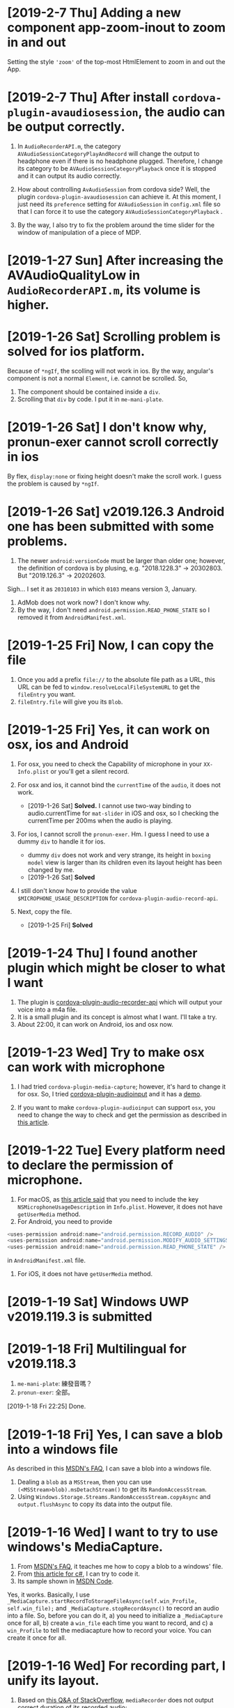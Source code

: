 * [2019-2-7 Thu] Adding a new component app-zoom-inout to zoom in and out
Setting the style ~'zoom'~ of the top-most HtmlElement to zoom in and out the App. 

* [2019-2-7 Thu] After install ~cordova-plugin-avaudiosession~, the audio can be output correctly.
1. In ~AudioRecorderAPI.m~, the category ~AVAudioSessionCategoryPlayAndRecord~ will change the output to headphone even if there is no headphone plugged.
   Therefore, I change its category to be ~AVAudioSessionCategoryPlayback~ once it is stopped and it can output its audio correctly.
2. How about controlling ~AvAudioSession~ from cordova side? Well, the plugin ~cordova-plugin-avaudiosession~ can achieve it.
   At this moment, I just need its ~preference~ setting for ~AVAudioSession~ in ~config.xml~ file so that I can force it to use the category ~AVAudioSessionCategoryPlayback~ .

3. By the way, I also try to fix the problem around the time slider for the window of manipulation of a piece of MDP.

* [2019-1-27 Sun] After increasing the AVAudioQualityLow in ~AudioRecorderAPI.m~, its volume is higher.

* [2019-1-26 Sat] Scrolling problem is solved for ios platform.
Because of ~*ngIf~, the scolling will not work in ios.
By the way, angular's component is not a normal ~Element~, i.e. cannot be scrolled.
So,
1. The component should be contained inside a ~div~.
2. Scrolling that ~div~ by code. I put it in ~me-mani-plate~.

* [2019-1-26 Sat] I don't know why, pronun-exer cannot scroll correctly in ios
By flex, ~display:none~ or fixing height doesn't make the scroll work. I guess the problem is caused by ~*ngIf~.

* [2019-1-26 Sat] v2019.126.3 Android one has been submitted with some problems.
1. The newer ~android:versionCode~ must be larger than older one; however, the definition of cordova is by plusing, e.g. "2018.1228.3" -> 20302803. But "2019.126.3" -> 20202603.
Sigh... I set it as ~20310103~ in which ~0103~ means version 3, January.
2. AdMob does not work now? I don't know why.
3. By the way, I don't need ~android.permission.READ_PHONE_STATE~ so I removed it from ~AndroidManifest.xml~.

* [2019-1-25 Fri] Now, I can copy the file
1. Once you add a prefix ~file://~ to the absolute file path as a URL, this URL can be fed to ~window.resolveLocalFileSystemURL~ to get the ~fileEntry~ you want.
2. ~fileEntry.file~ will give you its ~Blob~.

* [2019-1-25 Fri] Yes, it can work on osx, ios and Android
1. For osx, you need to check the Capability of microphone in your ~XX-Info.plist~ or you'll get a silent record.

2. For osx and ios, it cannot bind the ~currentTime~ of the ~audio~, it does not work. 
    - [2019-1-26 Sat] *Solved.* I cannot use two-way binding to audio.currentTime for ~mat-slider~ in iOS and osx, so I checking the currentTime per 200ms when the audio is playing.

3. For ios, I cannot scroll the ~pronun-exer~. Hm. I guess I need to use a dummy ~div~ to handle it for ios.
    - dummy ~div~ does not work and very strange, its height in ~boxing model~ view is larger than its children even its layout height has been changed by me.
    - [2019-1-26 Sat] *Solved*

4. I still don't know how to provide the value ~$MICROPHONE_USAGE_DESCRIPTION~ for ~cordova-plugin-audio-record-api~.

5. Next, copy the file.
    - [2019-1-25 Fri] *Solved*
    
* [2019-1-24 Thu] I found another plugin which might be closer to what I want
1. The plugin is [[https://github.com/emj365/cordova-plugin-audio-recorder-api][cordova-plugin-audio-recorder-api]] which will output your voice into a m4a file.
2. It is a small plugin and its concept is almost what I want. I'll take a try.
3. About 22:00, it can work on Android, ios and osx now.

* [2019-1-23 Wed] Try to make osx can work with microphone
1. I had tried ~cordova-plugin-media-capture~; however, it's hard to change it for osx. So, I tried [[https://github.com/edimuj/cordova-plugin-audioinput#readme][cordova-plugin-audioinput]] and it has a [[https://github.com/edimuj/app-audioinput-demo][demo]].

2. If you want to make ~cordova-plugin-audioinput~ can support ~osx~, you need to change the way to check and get the permission as described in [[https://developer.apple.com/documentation/avfoundation/cameras_and_media_capture/requesting_authorization_for_media_capture_on_macos][this article]].

* [2019-1-22 Tue] Every platform need to declare the permission of microphone.
1. For macOS, as [[https://developer.apple.com/documentation/avfoundation/cameras_and_media_capture/requesting_authorization_for_media_capture_on_macos][this article said]] that you need to include the key ~NSMicrophoneUsageDescription~ in ~Info.plist~.
   However, it does not have ~getUserMedia~ method.
2. For Android, you need to provide
#+begin_src javascript
    <uses-permission android:name="android.permission.RECORD_AUDIO" />
    <uses-permission android:name="android.permission.MODIFY_AUDIO_SETTINGS" />
    <uses-permission android:name="android.permission.READ_PHONE_STATE" />
#+end_src
in ~AndroidManifest.xml~ file.
3. For iOS, it does not have ~getUserMedia~ method.

* [2019-1-19 Sat] Windows UWP v2019.119.3 is submitted

* [2019-1-18 Fri] Multilingual for v2019.118.3
1. ~me-mani-plate~: 練發音嗎？
2. ~pronun-exer~: 全部。

[2019-1-18 Fri 22:25] Done.

* [2019-1-18 Fri] Yes, I can save a blob into a windows file
As described in this [[https://social.msdn.microsoft.com/Forums/sqlserver/en-US/68880fa3-7a6b-407c-8ed3-566150d34ac0/uwp-winjs-writing-a-blob-to-a-file-in-a-uwp-js-app][MSDN's FAQ]], I can save a blob into a windows file.
1. Dealing a ~blob~ as a ~MSStream~, then you can use ~(<MSStream>blob).msDetachStream()~ to get its ~RandomAccessStream~.
2. Using ~Windows.Storage.Streams.RandomAccessStream.copyAsync~ and ~output.flushAsync~ to copy its data into the output file.

* [2019-1-16 Wed] I want to try to use windows's MediaCapture.
1. From [[https://social.msdn.microsoft.com/Forums/sqlserver/en-US/68880fa3-7a6b-407c-8ed3-566150d34ac0/uwp-winjs-writing-a-blob-to-a-file-in-a-uwp-js-app][MSDN's FAQ]], it teaches me how to copy a blob to a windows' file.
2. From [[https://docs.microsoft.com/en-us/windows/uwp/audio-video-camera/basic-photo-video-and-audio-capture-with-mediacapture][this article for c#]], I can try to code it.
3. Its sample shown in [[https://code.msdn.microsoft.com/windowsapps/Media-Capture-Sample-adf87622/sourcecode?fileId=102788&pathId=1002015665][MSDN Code]].

Yes, it works.
Basically, I use ~_MediaCapture.startRecordToStorageFileAsync(self.win_Profile, self.win_file);~ and ~_MediaCapture.stopRecordAsync()~ to record an audio into a file.
So, before you can do it, a) you need to initialize a ~_MediaCapture~ once for all, b) create a ~win_file~ each time you want to record, and c) a ~win_Profile~ to tell the mediacapture how to record your voice. You can create it once for all.

* [2019-1-16 Wed] For recording part, I unify its layout.
1. Based on [[https://stackoverflow.com/questions/38443084/how-can-i-add-predefined-length-to-audio-recorded-from-mediarecorder-in-chrome][this Q&A of StackOverflow]], ~mediaRecorder~ does not output correct duration of its recorded audio;
however, we can update the duration of your ~audio element~ by setting its ~currentTime~ to be exceed its true duration.
This method does not 100% solve the problem.

* [2019-1-15 Tue] MediaRecorder is used and in fact, it is easier then AudioContext.
Besides, I also force the code to stop recording after exceeding 60 seconds. 

* [2019-1-14 Mon] Beautify record part

* [2019-1-12 Sat] Now, the microphone can work on Windows, Edge and Chrome
1. Based on [[https://github.com/mattdiamond/Recorderjs][the source code of Recorderjs]], I can use ~Media Streams API~ and ~Web Audio API~ to capture my voice from microphone.

2. However, I paid almost one week to make it work because the ~DATA = e.inputBuffer.getChannelData(i)~ will be washed out. Thanks to Edge because the length of ~DATA~ will be 0 when you try to get its data later so that I can find the problem.
Yep, it is associated with the channel.

3. For Windows UWP, don't forget to check the Capabilities of microphone on; otherwise, it does not work.

* [2019-1-8 Tue] npm update and set the version of ~webpack-dev-server~ from 3.1.10 to 3.1.14 in ~package-lock.json~
1. As [[https://github.com/nrwl/nx/issues/971][this Q&A said]] and the alert from Github, ~webpack-dev-server~ has a threat of stolen source code, I tried to just modify its version to 3.1.14.

2. New Angular 7.1.14 is still using 3.1.10 one and that's why I want to try to modify its version by myself. Not sure what will happen. Try it.

3. nanoSQL is updated, too. Now it is 1.8.0 instead of 1.7.5.

* [2019-1-7 Mon] Improving the layout of ~pronun-exer~

* [2019-1-6 Sun] Good news, ~user-select:none;~ will affect an UI Element's children
Since a tap for a header of ~mat-expansion-panel~ is just for toggling its content, the selecting of its texts is very stange.
The good news is that I can avoid this kind of selecting by providing it a style ~user-select:none;~.

* [2019-1-6 Sun] Use ~user-select:none;~ to avoid selecting texts accidentally.
Not yet finished.

* [2019-1-4 Fri] Add a new component for honing pronunciation
1. Since I want to add in a new ~pronun-exer~ component into this App, I need to modify its container: ~me-mani-plate~.
Oh, at this moment this ~pronun-exer~ is empty except a close button.

2. By the way, I need to use ~play~ and ~pause~ again and again so that I moved them into two svg files.
Once I created them with ~xml~, ~version~ and ~xmlns~, they could be recognized as ~SVG~s.

* [2018-12-28 Fri] A bug fixed for ios and osx => 2018.1229.3
Originally, I use ~www.dropbox.com....dl=1~ to load the link directly into ~videoElement~.
However, it does not work for safari.
Based on [[https://www.dropboxforum.com/t5/Photos-and-videos/unable-to-play-back-Dropbox-MP3-files-in-iPhone-web-browser/td-p/244705][this answer of Dropboxforum]], I should change ~dl=0~ to be ~raw=1~ and it works for ios and osx and chrome.

* [2018-12-28 Fri] Version 2018.1228.3
Before I make it, I corrected the behavior of ~Play/Pause~ button of ~me-mani-plate.component~ since now even YouTube will update ~meService.state~.

* [2018-12-27 Thu] Multilingual & trying to use ~ng test~.
I. For Jasmine & Karma Unit Testing:
1. For ~ng test~, searching its video and then you'll find some useful videos.
2. I cannot pass ~ng test~ at its compilation time because it doesn't know what is ~YT~, i.e., missing the definition of typings. Well, as this [[https://stackoverflow.com/questions/45932033/angular-test-not-seeing-types][StackOverflow's Q&A]] said, I need to declare the typings in ~tsconfig.spec.json~, too.
3. Although it can pass the compilation now, it outputs a lot of errors such as it cannot recognize what is ~app-navbar~. Looks like it is not a short story, let me deal with it next time.

II. For Multilingual
    Editing ~i18n-page-texts.json~, ~gv.service.ts~ and making it works for ~daily-sample~ and ~app-setting~.

III. For MDP
    1. Because I need to modify the URL of the link of a file from GoogleDrive, OneDrive and Dropbox, I have done it in ~string-helper.refineLinkOfDGO~.
    2. For the user who want to input a link of an MDP from ~URL~ button, once the URL with a parameter ~ismdp=1~, it will be dealt as a MDP instead of a media. 
* [2018-12-25 Tue] I can get the content-type from Dropbox; however, I cannot get it from oneDrive and googleDrive
1. To get the ~content-type~ from an ~URL~, you should run something like
#+begin_src javascript
        res = await self.http.request(new HttpRequest("HEAD", result, {reportProgress: true})).toPromise();
        const ct: string = res.headers.get('Content-type');
#+end_src
    However, it does not work for OneDrive and GoogleDrive because they have redirected the link and I cannot get its ~HEAD~.

2. Finally, I use an URL parameter ~ismdp=1~ to tell the loading from ~URL~ that the loading one is a MDP.

* [2018-12-21 Fri] In osx, the ~InAppBrowser~ has its own setting.
1. Since I need to open an URL from different components, I moved it into ~device.service~.
2. Be careful, ~mat-icon-button~ will change the reference of ~a~ from ~a~ to ~ElementRef~.
So, finally, I didn't declare ~mat-icon-button~ for my ~a~ of help.

* [2018-12-20 Thu] It has been tested on windows
1. By the way, providing a height for ~flex:1 1 0px~ is better that why I want to modify ~me-main-dashboard~ part.
2. Comparing to OneDrive and GoogleDrive, Dropbox is easier to share its contents. For windows, you need to create an ~embed~ link on its website at first. Then you can get this link on your windows file explorer.

* [2018-12-20 Thu] Now, the user can set their own DailySample links
It has been tested on Android, iOS and iMac.
It is not multilingual yet and I still not deal with the special cases for oneDrive, googleDrive and Dropbox.

* [2018-12-15 Sat] I added a query string 'mdpurl' for browser; however, OCRS error for it when I want to query data from it.
Another question is that I need to merge my windows part.
First time I need to deal with it. -_- ||

* [2018-12-13 Thu] I have updated Angular from 6 to 7
Following [[https://update.angular.io][this web page's guide]], I can update it.
Although ~ng serve~ can work with a little problems, ~ng build --prod~ works unexpected.
I need to update other things to ~latest~ version as described in [[https://medium.com/@jeroenouw/upgrade-to-angular-7-beta-within-10-minutes-c14fc380edd][this article]].

I did not update all of them, you can check my ~package.json~ to check what I have modified.

* [2018-12-13 Thu] Try to embed a new component for app's setting
In this setting, at this moment I just let the user can set their own "Daily Sample" links.
Just make the component, not yet make it work.
Let me try to update this App from Angular 6 to 7.

* [2018-12-13 Thu] I got the error message "Preflight response is not successful" when it is in "ng serve" 
If no option in ~HttpHeaders~, it works when running "ng serve". However, even just appended one option inside ~HttpHeaders~, I got this error. 

* [2018-12-8 Sat] Oops, windows uwp does not support ~scrollTo~ and will crash the App.
I think the same situation will be happened in android system. 

* [2018-12-8 Sat] Try to let the instructor can set their own MDP source : Part I
In ~home.component~, I tried to get data from ~dropbox~ as described in [[https://www.macworld.com/article/2009999/directly-downloading-dropbox-files.html][this article]].

However, It's not enough, I still need to solve the problems of ~Access-Control-Allow-Origin~ and ~cache~.

I need to decalre them in the headers of my ~http.get~ query as you can see in ~home.component~.

Once I changed the last para of the link of my Dropbox file from ~dl=0~ to ~dl=1~, it works. ^_^

Oh, it does not work in ~ng serve~, but it works on iOS, android.

* [2018-12-7 Fri] Make the output file name available.
For this purpose, I wrote a helper named ~string-helper~ to help me convert the special chars to be chinese one.
Those chars are listed in [[https://en.wikipedia.org/wiki/Filename][this wikipedia]].

* [2018-12-6 Thu] Now deleting a piece of MDP is by swipping the colored-circles horizontally.
1. Because setting ~gv.isJustPointerEvents=true~ will take over the pointerevents, i.e., even the click event will be ignored, I still have to trigger click event by myself.
2. Since I still need the vertical scroll for the list of MDP, I change the way to delete a piece of MDP.
3. I also enlarge the default size of the "Play" button.

* [2018-12-5 Wed] Using Android Studio 3.3 Beta to compile this App and it works.
Add a help button.

* [2018-12-1 Sat] Hide some buttons in ~navbar~ when the moment they are unneeded
By the way, I also update my Android Studio to v3.2.1.

* [2018-11-29 Thu] Submit it to Google Play ^_^.

* [2018-11-29 Thu] Okay, the ios and osx part have been done.
1. Because the background of the image for ~App Store~ cannot be transparent, I need to use an opaque one instead of the original one.
2. Just update the version.

* [2018-11-28 Wed] Let the user can hide the me-section-dashboard
1. To hide the ~me-section-dashboard~, I need to declare a property in ~media-edit.service~, set its style ~display~ in ~media-edit.component.html~ and toggle it in ~navbar.component.html~.
2. Fix a bug which is coming from ~draglist~ because I fogot to let it to scroll its parent.

* [2018-11-28 Wed] Make a video for iMac and correct the svg problem.
1. In ~me-main-dashboard~, you can find that I add a dummy ~<rect>~ inside the ~<svg>~ because ios or osx might not clean up the ~<svg>~ when one of its ~<rect>~ is updated. Well, this ~<rect>~ is used to help it to make it intransparency so that it should be cleaned up once its content is changed.
2. In ~app.component~ I tried to let the user can scroll up and down if the content of ~welcome~ and ~home~ are higher than my prediction.
   Hm... one tester told me that. Thanks to her.
   By the way, I set the minimum height of the list of ~home.component~ to be ~40px~ so that at least the user can see the 1st item of the list and can scroll the list. 

* [2018-11-26 Mon] Because iOS does not load a video or audio unless the user performs a click, I tried to deal with this problem.
1. I share the ~videoEle~ of ~player.component~ through ~cross-comp.service~ so that it can be updated by any other components.
2. In fact, I hope that I can solve it through ~draglist~; however, I cannot achieve this goal in this commit.
3. Therefore, I tried to modify ~mdps-list~, ~me-main-dashboard~ and ~swap-icon~ to make it work. And it works.
4. In today's 2nd commission, I tried to send the click-event argument to the calling method. Well, it happened that the 2nd click will start to load the media. Hm... why? I have tried to send that click-event argument into the ~playerComponent.initMe~ method but no use. 
    Possible reason:
    a. The ~initMe~ is called inside a ~subscribe~.
        - If so, why does the 2nd click can trigger it?
    b. The ~display~ of ~MediaEditComponent~ and ~videoEle~ are ~none~.
        - If so, should I waiting for them until they are visible? How? 
        * ************** KEEP IN MIND ******************** *

* [2018-11-22 Thu] It can work on iOS and macOS now.
After removing ~cordova-plugin-admobpro~ and adding ~cordova-admob-plus~, it throwed a lot of error.
However, following the suggestions of the error messages, they can be solved.

1. Once it is replaced, I need to run ~$cordova platform remove ios, cordova platform add ios~ to completely remove the effect of ~cordova-plugin-admobpro~.
2. You need to install ~cocoaPods~, just following its tutorial is enough.
3. Run ~$cordova prepare ios~ and then launch ~xCode~ to compile it.
4. Before compiling, you'll see 1 error. Just compiling it.
5. You'll find that you need to declare the returned value's type inthe function ~createGADRequest()~. So, it should be ~func createGADRequest() -> GADRequest~.
6. Compiling it again and it worked.

* [2018-11-21 Wed] Improve some behaviors of dragList and swapIcon


* [2018-11-21 Wed] Try to migrate to plugin cordova-admob-plus
1. Its admob.js is in the style of ~es6~ but not ~es5~, you need to recompile it by yourself.
2. Once replace ~admobpro~ with ~cordova-admob-pluse~, I don't need to have ~cordova-plugin-extension~ which will ask for a compiled .jar file.
3. Someone mimic this plugin as ~cordova-plugin-admob-plus~ which is similar to ~cordova-plugin-admobpro~ with a compiled .jar file. Be careful. 

* [2018-11-19 Mon] Update click event in swapIcon and dragList, and fix the problem gotten from admobpro roughly.
1. Because in the test of Android API 28, the click of swapIcon does not work, I tried to make it work by prolong its duration and becoming a holding when the user hold it over the time period.
  If it does not solve the problem, I need to think of what's the problem that I don't figure out.
2. Admobpro does not work for Android API 23, but for 19, 21, 22, 24, .... Why?
   Later, I want to try the one ~cordova-plugin-admob-plus~ to check what's the problem.

* [2018-11-16 Fri] In windows UWP, ~<video>~ cannot trigger onplaying or onplay events after onwaiting event
1. In ~player.component~. Not bad, based on the concept described in [[https://stackoverflow.com/questions/6877403/how-to-tell-if-a-video-element-is-currently-playing][this Q&A of StackOverflow]], I check 
#+begin_src javascript
(this.videoEle.currentTime > 0) && !this.videoEle.paused && this.videoEle.readyState > 2
#+end_src
in onwaiting event to correct its state as ~playing~.
The good news is it works for windows UWP!
2. In ~fs.service~. As said in [[https://stackoverflow.com/questions/39319279/convert-promise-to-observable][this Q&A of StackOverflow]], I can get the observable from a promise by ~from(promise)~.


* [2018-11-15 Thu] Show a badge about the number of past days
1. I need to use ~line-height~ to center its text vertically as mentioned in [[https://stackoverflow.com/questions/8865458/how-do-i-vertically-center-text-with-css][this Q&A of StackOverflow]].
2. Since the current day is just need to be checked per day, I check it in ~gv.service~ and provide this number for those badges.

* [2018-11-15 Thu] Try to deal with android:contentDescription problem
1. Based on the design concept of [[https://developer.mozilla.org/en-US/docs/Web/Events/pointerup][this MDN's article]], you can find that it provide each icon button a ~<span>~ which occupies no space for the ~contentDescription~.
    I tried to do so, and, it works.
2. However, the ~mat-sidenav~ will add two empty ~<div>~s as anchors. The investigating tool of Android will complian about that they are out of ~contentDescription~. Hm.... Let me think of it. 

* [2018-11-15 Thu] Using httpClientModule to download a daily sample and improving the action of me-mani-plate
1. For httpClientModule, the 1st problem you'll face is ~Access-Control-Allow-Origin~.
    The following 2 Q&A of StackOverflow are very good. They are [[https://stackoverflow.com/questions/10636611/how-does-access-control-allow-origin-header-work][Q&A about how it works]] and [[https://stackoverflow.com/questions/6516591/how-to-implement-access-control-allow-origin-header-in-asp-net][Q&A for ASP.NET]].
2. Since my .json file is encoded, I cannot get it by ~http.get(url)~ directly, I need to call ~http.get(url,{responseType: 'text'})~ to get its texts.
3. When the ~pointerdown~ event is triggered by ~me-mani-plate.component~, I think that the user still want to see its buttons.
    Therefore, during the debounce of ~pointerleave~, I also ask it to count the event of ~pointerdown~ so that it will not hide the buttons even when the user is touching it.

* [2018-11-14 Wed] Change ~debounceTime~ for subtitleChange$ from 200 to 700
If ~debounceTIme~ is 200, my key in will become very sticky and it will jump to the end of ~input~ area occationally.

* [2018-11-14 Wed] Try to provide the user a ~Daily Sample~
1. Becasue in the pre-release step of an Android App's test it will complain about no ~android:contentDescription~ for ~android:id/content/SystemWebView[0]~, I tried to add ~appView.getView().setContentDescription("@null");~ into ~MainActivity.java~.
   I got the concept from [[https://blog.csdn.net/u013491677/article/details/51985390][this tutorial]].
   Oh, in google report's guiding document, it suggest the developer to install an APP ~Android 適用的無障礙功能掃描工具~.
   Man, it showed that it has 21 suggestions to my App's startup page.
   Hm.... Let me think of it. -_-

2.  For ~OneDrive~ and ~GoogleDrive~, the user can download their files by the steps shown in [[https://stackoverflow.com/questions/20665881/direct-download-from-google-drive-using-google-drive-api][this StackOverflow's Q&A for google drive]] by changing its link to ~https://docs.google.com/uc?export=download&id=<your file id>~ and [[https://www.marstranslation.com/blog/how-to-make-direct-link-of-onedrive-files][this article for OneDrive]] which cannot be easily gotten from its sharing link, you need to get its id from ~embed~ and change the word ~embed~ to ~download~.

3. For ~Dropbox~, the story might be easier. If the method mentioned in [[https://www.macworld.com/article/2009999/directly-downloading-dropbox-files.html][this article for dropbox]] is true, you can download the file directly by adding ~?dl=1~ to its link's end.
I'm not sure whether it is true. I need to test it.

4. How about Google Drive API mentioned in [[https://bytutorial.com/tutorials/google-api/introduction-to-google-drive-api-using-javascript][this article]]? 

5. Now, I'll try to save daily samples into my google drive's public folder and then update the sample for current day day by day on my website. After this, I need to make a video to teach people how to share their files.

* [2018-11-12 Mon] Before publishing to Google Play
1. The setting of css class ~largeBtn~ used in ~me-mani-plate~ might emit the error of ~ExpressionChangedAfterItHasBeenCheckedError~.
   Well, although I can use a function to output ~true~ or ~false~ to toggle ~largeBtn~, it will be called repeatedly.
   Hm.... I guess it is related to the checking of ~currentTime~. 
   * ****************Think of it*************** *.
2. The dialog for setting start or end time in ~me-section-dashboard~ will be closed automatically since the user's finger might still be on the screen, I use ~dialogRef.disableClose=true;~ to disable it and then turning it on again ~0.5s~ later.
    * ************* 0.5s is too short? I'm not sure ***************** *
3. For the ~hold~ event of ~swap-icon~, I provide it an uncertainty ~10px~.
4. Oops, I forgot to return new current time from ~dialog.component~, it is fixed now.
5. Because for some reasons the ~speechsynthesis~ might not work on some platforms, I have to take care of them.
   The ~speech-synthesis.service~ has been corrected for this error.

* [2018-11-10 Sat] Now the user can set the start and end time of a piece of MDP by two new ways.
1. In ~me-mani-plate~, the user can see how the time is increased when he/she drags the buttons and now the increasing time is proportional to the displacement.
2. The user can set the start or end time by holding the colored-circle buttons which is located in ~me-section-dashboard~.

* [2018-11-9 Fri] When ytPlayer is ready, its getDuration() might still give you '0'
For this case, I tried to capture its duration multiple times if it returns 0.
And I also check the duration when the user seekTo some time so that the duration will be updated.

* [2018-11-7 Wed] I'm dealing with the me-mani-plate part.
1. In ~heightChange~ event of ~app-player~ of ~media-edit.component.html~, you can find that I call ~cdr.detectChanges()~.
   It is used to tell Angular that the height of ~app-player~ is changed so that its siblines will not throw an exception of ~ExpressionChangedAfterItHasBeenCheckedError~.
   Thanks to [[https://github.com/angular/angular/issues/17572][ver-1000000 wrote at Jun 19, 2017 at github]].
2. The error of ~Failed to execute 'postMessage' on 'DOMWindow': The target origin (https://....) provided does not match the recipient window's origin ('https://...')~
can be washed out as long as I run ~new YT.player~ in the ~load~ event of the iFrame which is mentioned in [[https://github.com/davidjbradshaw/iframe-resizer/issues/443][the reply of rafaelbiten at Sep. 25, 2017 at github]].
3. By ~[ngClass]~ and ~[ngStyle]~, the emittion of ~ExpressionChangedAfterItHasBeenCheckedError~ is less than ~[class.NAME]~ and ~[style.NAME]~.
  Perhaps the checking of ~[ngClass]~ and ~[ngStyle]~ are earlier.

* [2018-11-6 Tue] Provide the playerComponent a heightChange event
As mentioned in [[https://stackoverflow.com/questions/40776351/what-is-the-best-way-to-listen-for-component-resize-events-within-an-angular2-co][this StackOverflow's Q&A]], a component doesn't has a ~resize~ event.
Although they suggested some libraries, I don't wanna use them at this moment.
Well, I create a ~heightChange~ event for my playerComponent and check it in its ~ngAfterViewChecked~ method.
It works, but I'm a little worry about the time consumed by it.
Fortunately, it looks fine. Hope so.

* [2018-11-5 Mon] For draglist.component, I changed to make the position of ~backDel~ to be ~absolute~.
Because the button one has texts so that its height will be changed when some texts inside.
So, this time, I make the position ~backDel~ one to be fixed and the button one is responded to the flex.
It works fine.

* [2018-11-5 Mon] Modify draglist & story components
Well, as mentioned in [[https://stackoverflow.com/questions/16109687/overlay-hover-a-div-in-flexbox-container-div][this StackOverflow's Q&A]], I can overlay the whole part of flex element by
#+begin_src css
.parent {
    position: relative;
}
.overlay=child {
    position: absolute;
    top:0; left:0; right:0; bottom:0;
    width: 100%;
}
#+end_src

* [2018-11-3 Sat] home, welcome and app components are modified for display:flex;.
At this moment, I tested it in ~Android 4.4~, ~IE11~, ~Edge~ and ~Chrome~. They looks fine.
I'm not sure what will it be when I test it in iOS and iMac.

* [2018-11-3 Sat] Try to use ~flex~ instead of ~grid~ for 1d arrangement.
At this moment, ~welcome~, ~navbar~ and ~app.component~ are changed to use ~flex~.
By the way, I wrote a css file ~common-use.css~ for almost all ~component~. Those ~component~s should list this file in the array ~StyleUrls~ of its ~.ts~ file.
Originally, I wrote them in ~styles.css~, but it will be overwritten.

* [2018-11-2 Fri] Try to let the old device can understand ~promise~
1. Added ~import 'core-js/es6/promise';~ can let the old browser can understand the ~promise~ as described in [[https://github.com/angular/zone.js/issues/1078][this Q&A answered by jesgundy at Sep. 26, 2018]].
2. Because I use ~animation~ in this App, I'm facing a problem as described in [[https://github.com/angular/angular/issues/24094][this Q&A]]. Unfortunately, only ~NoopAnimationsModule~ works for me which is mutually excluded with ~BrowserAnimationsModule~.
    I have tried to load the modules conditionally. Although I could test it, I could not build an AOT one which will be faster.
    Possible solutions:
    a. By routing to achieve ~lazy loading~. Searching it on google can find its document in Angular's website.
    b. By something like ~NgModuleFactory~ as described in [[https://github.com/angular/angular/issues/13984][github's Q&A]]. I need to learn about it.
    c. Some ways similar to my original thought: [[https://stackoverflow.com/questions/47357114/how-to-import-module-or-provide-service-conditionally-aot][StackOverflow's Q&A]].
    * ******************************SINCE I STILL NOT FIND A RELIABLE METHOD, LET ME DEFER THIS TOPIC************************ *

3. Because I need to test it on an android emulator to see what will happen in old device, I follow [[https://github.com/angular/angular-cli/issues/2542][angular-cli's github Q&A]] and using ~ng serve --host=MyIP~. It can work.

* [2018-10-31 Wed] The version 2018.1030.2 has been submitted to iMac
In this commit
1. Using ~applicationShouldTerminateAfterLastWindowClosed~ as described in [[https://stackoverflow.com/questions/5268757/how-to-quit-cocoa-app-when-windows-close][this StackOverflow's Q&A]] to close it completely when the user clicks the red light button. Add this function into ~AppDelegate.m~ is enough.
2. Add some ~min-width: 0;~ to disable the default ~min-width~ of a grid.
3. Add some tool-tips for some buttons so that the user can get a more clear picture about what those buttons want to do.

* [2018-10-29 Mon] The version 2018.1025.2 has been submitted to windows, android, iOS, iMac and browser
After checking on brothers' mobile devices, it has some problems on older Android platform.
The modification in app.component.html and navbar.component.css is for older Android system.
I need to provide the hight instead of height=100%.

However, when the height of the navbar is changed, it will throw an exception of ExpressionChangedAfterItHasBeenCheckedError.
Although following the tutorial shown in [[https://github.com/angular/angular/issues/6005][finion's answer]], I can force it to check changing in ngAfterViewChecked.
Although it works, it will be called frequently even I did nothing, i.e. will have a lot of redundant checking.
Hm... Keeping this solution in mind.
Perhaps this is the reason that the Angular team don't solve it directly by themselves.

Another useful [[https://stackoverflow.com/questions/34827334/triggering-change-detection-manually-in-angular][StackOverflow's Q&A]].
It talks about the possible ways for change detection.

* [2018-10-25 Thu] I have recorded two videos for iMac and iOS and give each platform a related link.
Before doing any submission to each platform, let me commit this one at first.

* [2018-10-24 Wed] For sbv file, you can shift all time with a number
For this added number, I created a new dialog for it. It works fine when I tested it with ~ng serve~.

* [2018-10-23 Tue] sbv file now is based on real time.
Next, I want to let the user has the chance to modify the start time.

* [2018-10-23 Tue] Test it on iOS and macOS
1. Added some icons to beautify the buttons for entire media.
2. Since ~makeTime~ might be the same and ~id~ cannot be used for searching, I changed to use ~modifyTime~ since it will change when people want to save it so that it cannot be the same.
3. Hm... Because I can change the rate of the video, it means the time for each piece of MDP is not the correct time, I need to re-design this part.

* [2018-10-20 Sat] Add in a progress ring component into AppComponent
1. Because it will take time to save file, I add in a progress ring to let the user know that it is still working.

2. To avoid cross relative, I store the AppComponent's instance at ~GvService~ for ~MediaEditService~ since ~AppComponent~ is the head of all component.

3. Don't set a property inside the ~ngAfterViewInit()~ because angular has finished the checking and it will throw an ~ExpressionChangedAfterItHasBeenCheckedError~ error.

* [2018-10-19 Fri] Deal with the problem of file size limit
1. Try to use ~externalDataDirectory~ for android system; however, a file with about 30MB cannot be saved into that folder.
2. Since that, I add a warnning for it.
3. Very strange, ~INPUT.click()~ does not work after an ~await self.msg.alert$$(....)~.
   It can work when it is before that ~await~.
   I still don't know the answer.

* [2018-10-19 Fri] Setting multi-lingual for story-gsetting-synthesis

* [2018-10-18 Thu] both mVPType & mPlayType has been embedded into this code
1. Before editing the part for utterType, I want to commit it at first.

2. 16:38, I made it worked. However, I'm not sure whether it will always work correctly.
Need to be tested.

3. One more thing. The ~Object.assign~ does not deep clone an object, you need to do so by yourself.

* [2018-10-17 Wed] Let the user can use the default volume and pace(rate) for their pieces of MDP.
In this commit, I have made some important change in ~media-service~ about ~setVolume~ and ~setPlaybackRate~
so that the user can choose whether to use the default values to play the media. 

* [2018-10-17 Wed] Provide story.gSetting
Since originally this code does not include ~story.gSetting~ so that it is null by default.
When do I need it? At least when a story is loaded.
Therefore, I initialize it at ~media-service.initME~.

* [2018-10-16 Tue] During this coding, I found that ~id~ is higher than ~class~
In ~story-gsetting-plate~, you'll find that I set ~#container mat-expansion-panel-header~ instead of ~.container ....~.
The reason is that the second one sometimes will be overwritten by its default value since its rank is lower than the default one.
How to overcome this problem? Here I was using ~id~ instead of ~class~ and it works.

* [2018-10-15 Mon] Find a bug, the ~delete~ and ~click~ events of swapIcon & dradlist should be mutually exclusive.
1. Because of this, the event ~click~ might be triggered after it is deleted.

2. Add a component ~story-gsetting-plate~, but I want to set its elements in next commit.

* [2018-10-15 Mon] Add a new field named ~gSetting~ for a story.
   NEED MORE TEST.
1. Add a new field for a story (MDP), it means that I need to add a new field for nanoSQL.
   It looks like adding a new field for nanoSQL doesn't cause a problem.
   It has been tested on Browser, Windows and Android. Hope so.

2. To avoid facing a problem of upserting ~SpeechSynthesisVoice~ into DB of nanoSQL, I tried to remove all ~voice~ properties from a story.
    Q: Why not ~JSON.parse(JSON.stringify(story))~?
    A: I'm afraid that it will throw an exception. Need more test.

3. Because I called DbService in StoryService and I also declared the class ~Story~ which will be used in ~db.service.ts~ in ~story.service.ts~, it will generate a recursive calling warning. So, I move ~Story~ and ~IStory~ to ~vm/story.ts~ file.

* [2018-10-15 Mon] When pointer is moving and it is not hide, it will keep showing
Anyway, once ~onPointerLeave~ is triggered, it will listen to ~pointermove~ event for 1s.
If there is no pointermove, it will hide it.

By the way, it is interesting that the ~pointerleave~ event of ~container~ might be ahead the ~click~ event of ~toggleUtter~.
Because of that, I add the condition just before ~self.HideShow='hide';~ to avoid missing some actions.

* [2018-10-13 Sat] Run encodeURI and decodeURI for a story (MDP)
It seems to work fine.
Because iOS will not download a file from a download link but show its content, I have to do so to avoid encoding problem for iOS.

* [2018-10-13 Sat] Originally, I want to commit ~gradle-wrapper.properties~. However, it is ignored by android's ~.gitignore~.
I believed it, so I did not commit it.

* [2018-10-12 Fri] Make them work again
Before I release a new version, I need to remember to renew ~privateValues.ts~.
And for android, I need to modify the ~Admob App ID~ in its two files to the value that I want.

1. For windows, run
#+begin_src sh
cordova platform remove windows
cordova platform add windows
#+end_src
then check the reference of ~Windows advertising SDK~ again.
It can work.

2. For android,
#+begin_src sh
cordova platform remove android
cordova platform add android
#+end_src
Then, as described in ~[2018-9-13 Thu]~, you need to make some modification to those files.
Then you need to open Android Studio to build it and it will help you to correct some errors.
However, admobpro doesn't work and it will crash this App. Based on the concept described in [[https://developers.google.com/admob/android/quick-start][this start page of AdMob]]
that I need to modify ~app/src/main/AndroidManifest.xml~ and ~app/src/main/java/com/rjfun/cordova/admob/AdMobPlugin.java~ to fit its needs. Both of these two files can be modified through ~Android Studio~ directly.
Remember that, you cannot use ~this~ in 2nd file, you need to change ~this~ to be ~this.cordova.getContext()~.

By the way, for checking, you can see how it works through the ~4.Run~ window and searching for ~ads~.

3. For osx, I need to
    a. Rename its id
    b. turn on ~sandbox~
    c. turn on ~network for client~, ~Read only for loaded file~ and ~ReadWrite of Download folder~.

* [2018-10-12 Fri] Oh no, when I back to windows and android, they cannot be used anymore
let me commit it again before I do any modification.

* [2018-10-12 Fri] For iOS, I have to modify the output of ~JSON.stringify(...)~
1. Since iOS cannot download JSON file from the browser, at least let users can copy its content and paste that content into this App.
2. I found that in ~config.xml~, we can change the id of ~iOS~ but not ~osx~. Oh... I do really want to ask them whether I can change the id for iOS and osx.
3. Now I want to add some new functionality into this code and I want to test it in windows and android, too.
   I need to commit again.
4. In this commit, I also using the DecimalPipe to shorten the digits of currentTime.

* [2018-10-12 Fri] Add in the privacy Usage Description for iOS
Well, as [[https://iosdevcenters.blogspot.com/2016/09/infoplist-privacy-settings-in-ios-10.html][this Article]] said, your App will be crash if you don't provide iOS the privacy Usage Description in ~Info.plist~ file.
To add in privacy usage descriptions of ~Camera~ and ~Microphone~, you can simply use ~Finder~ to open ~Media Dot Paper-info.plist~ file and click the "+" button of ~Information Property List~, then you can find both of them are on the list. Great!

* [2018-10-12 Fri] This time is the problem of ios part.
Hm... They said that when this App running on iPad with iOS 12.0.1 connected to an IPV6 network, it will crash when the user click the "File" button and try to "Take a Photo or Video".
Nice new feature but unfortunately I couldn't find a simulator for iOS 12.0.1.
What kind of device that I can reproduce this bug? Hm... Let me think.

Anyway, I guess that is related to the permission of microphone and camera. Before I do any change, I want to commit this modification.

* [2018-10-11 Thu] Modify the Menu Bar
1. Remove ~preferences~ which links to ~view Controller onPreferences:~ with a ~Separator~.
2. Add ~Window~ and ~View~ menus with related items.
3. Sigh.... I cannot submit it to Apple Store because it said that my installer certificate is revoked. I don't know the reason and I have sent a message to ask their help. -_-

* [2018-10-11 Thu] Some functions changed
1. How to show an information for ~About~?
    You should create a ~Resources/Credits.rtf~ file as mentioned in [[https://stackoverflow.com/questions/32364955/main-menu-items-change-about-credits-rtf-after-change-his-type][this StackOverflow's Q&A]]. Once you created it, you'll find it is shown in the ~About~ page.

2. How to create a help book?
    In fact, in MacOS, ~.help~ folder is worked as an App. You can follow the steps shown in [[http://swiftrien.blogspot.com/2015/06/adding-apple-help-to-os-x-application.html][this web page]].
    Be careful, don't make your ~Help Book identifier(HPDBookTitle)~ too long. If you make it too long, you cannot open that ~YourApp.help~ in a Helper so that your App cannot open it.
    I think the application ~Numbers~ is a good example.

3. Originally, I cannot close this App just by clicking the red ~close~ button at top-left corner. In [[https://medium.com/@venj/hide-window-instead-of-close-it-when-clicks-the-close-button-25768e41ee2d][this article]], I follow his suggestion to hide this App instead of close it and it works. Thanks to them.
The method it used is by handling ~windowShouldClose~ of ~NSWindowDelegate~ to hide it. Remember that, you need to set ~self.webView.window.delegate = self;~ in ~awakeFromNib~ so that you can handle ~windowShouldClose~.

* [2018-10-10 Wed] For osx, the download folder is included, plugin cordova-clipboard is updated and cordova-plugin-inappbrowser is installed.
1. Without ~cordova-plugin-inappbrowser~ and setting ~target='_system'~, click a URL link cannot open the default browser to link to that URL. 
2. Thanks to the plugin ~cordova-clipboard~, now this App in macOS can get the text data from clipboard, too.
3. Owing to sandbox, I have to save file into ~Download~ folder.
    After invoking ~NSDownloadsDirectory~ defined in ~NSPathUtilities.h~ in ~CDVFile.m~ and defining a property ~appDownloadsPath~ for communication with cordova, I can save file into ~Download~ folder.

Now, I'm facing a new problem about the ~Menu Bar~. However, it means that I have to modify ~Cocoa~ part's code. I need to do more try and error since I don't have any idea about it.
If I want to make it better, I need to learn it. Okay, let me do it. But I have to commit this one at first.

* [2018-10-8 Mon] Now, I want to modify the ~cordova-plugin-file~ for macOS
To tell the truth, I'm a little don't wanna do that.
However, change is a chance and a chance might have another new chances.
Just do it.

* [2018-10-6 Sat] Give your local storage key a name related to your App.
At this morning, I finally realized that why did my code on the web sometimes the ~page-texts~ does not work.
The reason is that I put this App's web version and its tutorial under the same host ~yescirculation.at.tw~.
Although they are located at different path, they share the same local storage.
Because I use the same key ~PTS~ for ~page-texts~ so that ~PTS~ will be overwritten when I navigate between them.
The solution is that I give the key a different name for tutorial one and it seems work.
Hope so.

I also had compile this App on Android system again. I found that I need to declare 
~<accept origin='*'/>~ in config.xml; if not, I cannot get the video from Youtube and play the audio from network.

By the way, the ~pairwise()~ problem appeared again for resizing. After correcting the time to call it, it works fine on Android now.

* [2018-10-5 Fri] The draglist and swapIcon are both changed to use the new way to handle it.
1. ~pairwise~ should be called as the first operation, if you invoke it after ~concatAll~, it will ~pairwise~ the previous series of ~pointerMove~ event and you'll see your element has a quick move.
2. Since the numbers of ~draglist~ and ~swapIcon~ both are unknown. If I ask them to listen to the same event, I need to tell them who need to take the deal; otherwise, all of them will run the same code which you don't want them to do so.

* [2018-10-5 Fri] Try to improve the mouse dragging behavior.
Looks like the ~iframe~ used for Youtube will block the ~pointerevents~, or I should say that it will call ~event.stopPropagation()~ to prevent the event bubbling.
Because of that, the dragging for resizing the sub-windows will behave wierd.
Finally, I added a ~<div>~ upon all of them in ~app.componet~ when they are dragging and it works like a charm.
Should I change the behavior of ~dragList~ and ~swap-icon~? Hm... maybe I should rename ~swap~ to ~swipe~.

* [2018-10-3 Wed] Now I'm compiling for windows
1. Thanks to [[https://stackoverflow.com/questions/32378645/in-cordova-how-do-i-set-a-different-package-name-for-windows-platform][this StackOverflow's Q&A]], now I can make a windows release package without any modification in windows subfolder directly.
2. ~http.get~ json file might fail when it is on internet, I need to get that json file again and again in ~page-texts.service~.
3. Since it takes time to update the ~innerText~, I use a ~setTimeout~ to delay this taking. 
    I just delay it about 10 ms, let's see whether it works.
4. Looks like that the browser can just load part of json if time is not enough.
    So, finally, I tried to check whether one of its deepest element is undefined to avoid it is cheated by the empty JSON structure.
    Work or not? I'm not sure. [2018-10-5 Fri] Until now, it seems work.

* [2018-10-3 Wed] I had published a YouTube video.
1. Its location is [[https://youtu.be/MI6VE6TUgho][https://youtu.be/MI6VE6TUgho]].
2. Find some bugs which is mainly related to the property ~utterPara~ of ~me-mani-plate.component~. 
    Maybe someday I need to change it to be a getter. Hm... Let me think of it.

* [2018-10-2 Tue] Okay, its tutorial, web version and submitting source code to GitHub have been done.

* [2018-10-2 Tue] Add in a welcome page.
For windows UWP, the ~<a>~ with ~target="_blank"~ is enough to ask the App to open the link in a browser. Good.
Now, let's open the source code for everyone.

* [2018-10-2 Tue] Now, the user can choose to show MDP on main window or just upon the MDP-list.
By the way, I also let the user can resize the MDP-list part.
Some changes: 
1. The ~rxjs.operators.pairwise~ is used because I want to get ~dx~ between two ~pointerMove~ events.
2. Now, the ~onPointLeave~ is also called when ~document.onPointerup$~ so that it will hide needed items no matter where the pointer leaves.

* [2018-9-30 Sun] For a user who has larger screen, they'll see a list of all pieces of MDP on the right hand side.
Now, the user has a mdps-list on the right hand side.
Unfinished, I still need to make the ~me-mani-plate.component~ better.

* [2018-9-28 Fri] To build a release for windows
1. For windows, I have to change the ~id~ in ~config.xml~ file to be the one provided by the store.
    Once ~cordova prepare windows~ has done, I need to modify the ~Application id~ of its ~package.Windows10.appxmanifest~ file back to be the original id in my ~config.xml~; otherwise, the windows ad. cannot work.
2. I need to limit the navigation of my App as described in [[https://stackoverflow.com/questions/20488856/how-to-embed-youtube-video-in-cordova-android-app][this StackOverflow's Q&A]].
    After testing, it does not affect the load of URL.
3. To make visual studio to uncompile my original code is another nightmare, you can follow [[https://stackoverflow.com/questions/42724820/how-to-disable-javascript-build-error-in-visual-studio-2017][this StackOverflow's Q&A]] to turn off it. And you still need to something more than that to let it can compile your code into a release package.

4. Now, the page-texts has been added in a property 'version' to control whether to reload page-texts.

* [2018-9-20 Thu] Submit this code to iOS & macOS store (takes 2 days)
1. For ios and osx, if you want to submit them, their bundle id cannot be the same.
    So, for osx, I added a suffix ~mac~ as its bundle id.
2. For osx, if you want to release your App to the store, you need to turn on ~[Target of your project] -> Capabilities -> App Sandbox~.
    Oh, once you turn this one on, you'll find that you cannot call the ~Finder~ to pick up a file by ~<input type='file'~,
    your ~documents~ folder is redirected to your sandbox.
    Well, the 1st one can be solved by setting its ~File Access: -> User Selected File~ to be ~Read Only~.
    I also check the ~Network: Outgoing Connections (Client)~ to avoid it to block my connection.
    However, the 2nd one looks like I need to modify the code ~CDVFile.m~ of cordova-plugin-file. Sigh, *next job*.
    By the way, although [[https://stackoverflow.com/questions/10952225/is-there-any-way-to-give-my-sandboxed-mac-app-read-only-access-to-files-in-lib][this StackOverflow's Q&A]] shows me a method by setting ~temporary-exception~ for ~home-relatvie-path~, but no help.
3.  For osx, you'll get another error about ~Cordova/....h~ file not found, you need to add something like ~$(OBJROOT)/UninstalledProducts/$(PLATFORM_NAME)/include~ into it mentioned in [[https://stackoverflow.com/questions/34546607/xcode-7-2-in-archive-getting-the-issue-cordova-cdvviewcontroller-h-file-n][this StackOverflow's Q&A]].
4. About the final question in your submission about the ~Ads~, you can take a look of [[https://stackoverflow.com/questions/23124663/does-this-app-use-the-advertising-identifier-idfa-admob-6-8-0][this StackOverflow's Q&A]].
5. Important, if you want to submit to App store, you must active one profiles in ~Certificates....~ site. 
    You can read its detail from [[https://clearbridgemobile.com/how-to-create-a-distribution-provisioning-profile-for-ios/][this article]].
6. [2018-9-21 Fri] Both are rejected. Hm... Let me think. Anyway, let me borrow a book about ~Objective-C~ to solve the problem of ~Download~ folder.

* [2018-9-18 Tue] Fix the error: Failed ~[http://localhost:4200/undefined]~
1. The problem is caused by the ~[src]="url|safe"~ and the ~url~ might be ~undefined~.
    So, writing the code as ~[src]="((!!url)?url:'')|safe"~ can solve the problem.

2. Using ~<a>~ is dangerous because you need to take care of its default behavior.
    Don't forget to call ~ev.preventDefault()~ to avoid it to navigate to something which does not exist.

* [2018-9-18 Tue] Some Android device's encoding for text blob is wrong
As mentioned in [[https://stackOverflow.com/questions/6672834/specifying-blob-encoding-in-google-chrome][this StackOverflow's Q&A]], for them I need to specify the encoding of the blob as ~{encoding: 'UTF-8', type: "text/plain;charset=UTF-8"}~.
It works for Android. Now I want to test it on Windows.

* [2018-9-17 Mon] Ok. Make a Youtube video to introduce this App.
1. Takes a lot of time because I found a bug for android tablet.
Well, finally I used ~[style.width]="PARENT.height"~ and ~[style.height]="PARENT.width"~ instead of ~100%~, the problem of unstable subtitle has gone.

2. By the way, I also hide the setting part for speech synthesizer when the frame is changed.

3. Oh, one more thing. If this project is opened by the old Android studio, you might need to rebuild it again because I got a problem after that action. Why do I need to rebuild it? Read [[https://www.androidstrike.com/unable-to-resolve-dependency-for-appdebugcompileclasspath-could-not-resolve-android-studio/][this article]].

* [2018-9-16 Sun] Oh. I can see the Ad. from AdMob on Android platform.
In this commit, I have shown an alert to let the user know that they will see an Ad. before they switch to another story. 

* [2018-9-16 Sun] .gitignore just can ignore the untracked files
If you do really want to ignore some tracked files or folders, you need to run 
#+begin_src sh
git rm -r --cached <folderName>
git add .
#+end_src
well, then they'll be ignored.

* [2018-9-14 Fri] I have applied a new AdMob account and now I need to think about how to keep these Id privately.
1. I got an id for android system for AdMob; however, it shows nothing. I am not sure whether it works.
2. I want to keep my Id privately, but how? Thinking.

* [2018-9-14 Fri] Now I can create a android bundle.
1. You need to download Android studio >3.2 version so that it can create a bundle one.
2. Once you finished the extraction of the Android Studio's zip file, run ~bin/studio64.exe~
3. It will update gradle to version 4.6 and of course you'll face the error again.
4. Change 4.4 to 4.6 as mentioned previously, *restart the computer* because some folders are locked and ~cordova build android~ again.
5. Get into AS3.2 again and this time it might show other errors such as you declared ~minSdkversion~ at wrong position and they can be fixed easily by clicking its autofix.
6. Finally, I can create a signed bundle. Interestingly, I still need to create a keystore with key... Hm. this key should be for public key.

* [2018-9-13 Thu] Update the gradle from 4.1 to 4.4
Modify the value in ~gradle-wrapper.properties~, ~app/build.gradle~, 
~GradleBuilder.js~, ~StudioBuilder.js~
That's all. Commit again.

* [2018-9-13 Thu] I want to build it as a bundle, but how?

* [2018-9-13 Thu] If you want to set ~android-minSdkVersion~ in ~config.xml~, don't set it too high.
Because I set it too high, I cannot install it on my Laptop since its SDK version is 24 and this one cannot be changed by hand.

* [2018-9-12 Wed] I have given it a version and it does really change the version shown in windows uwp.
Windows uwp can generate all icons automatically; however, some of them are too small.
Owing to the benefit of git, I can change some of them back to its original one.

By the way, I also try to let Youtube to change the name just when the video is just initialized from url string not from other types.

* [2018-9-12 Wed] After installing cordova-icon and cordova-splash, I can generate the icons automatically.
Remember that, I change the widget id of cordova so I need to remove ~ios~ and ~osx~ at first and then add them in again.

* [2018-9-11 Tue] Using ~document.activeElement~ to check whether the textarea is focused.
1. Remember that, it takes time to get focus, so I use an ~await~ about 100ms before checking it.
    Not so beautiful solution. If I can get its event will be better.
    a. Remember that, once you ~cordova platform add android~, copy the file ~gradle.properties~ to ~./platforms/android~.

2. Now I want to generate icons automatically.

* [2018-9-10 Mon] Now I'm stuck in building for Android.
1. As [[https://stackoverflow.com/questions/49208772/error-resource-androidattr-fontvariationsettings-not-found][this StackOverflow's Q&A]] mentioned, I need to install the plugin ~cordova-android-support-gradle-release~ so that I can pass the problem coming from gradle.
However, I have no luck. Maybe my version of Android SDK is too old and I need to update it?
I'm not sure.

2. I cannot successfully remove the plugin ~cordova-android-support-gradle-release~, let me commit it at first and then test for it.

3. Now I'm installing the update of Android SDK 28, I'm not sure whether it can work.

4. Finally, I did not install that plugin and just add a new file ~gradle.properties~ to set ~cdvCompileSdkVersion=android-28~ as describe in [[https://cordova.apache.org/docs/en/latest/guide/platforms/android/][Cordova's Guide]] and some other discussions and it works!

* [2018-9-10 Mon] Change to use file-opener2 for ios 
1. Since that, I removed cordova-plugin-x-socialsharing since ~file-opener2~ will do similar job.

2. By the way, using ~cordova prepare osx~ and then compiling it in XCode can load all plugins correctly in OSX.

3. Because the filePath will be encoded before sending to ~file-opener2~, I need to ~decodeURIComponent(filePaht)~ before sending to it. After this modification, it works fine in iOS now.

* [2018-9-7 Fri] About transition -> animate, the delay part will affect the previous one.
Because when the user touch the screen, it will trigger the state 'show' first and change to 'hide' immediately.
Well, you'll see that it shows up in a very low pace as the time period of delay of state 'hide'.
So, I use ~await of(true).pipe(delay(300)).toPromise()~ for changing to state 'hide' so that the whole process of the state 'show' can be finished.
By the way, I have applied a web URL as ~yescirculation.at.tw~ and apply an id from google play.

* [2018-9-6 Thu] Testing socialsharing in windows and android. Looks like that it can coexist with my code.

* [2018-9-5 Wed] For ios, ~cordova-plugin-x-socialsharing~ does not work correctly.
Because the user cannot get the file directly from the folder in ios, I decided to use the plugin ~socialsharing~.
However, it will crash at the first time loading and sharing file in my App will crash.
Well, finally, I decided to share its texts. I don't like it.

* [2018-9-5 Wed] For osx, we can use cordova.file.documentsDirectory directly without any permission
So, in this commission I just modify one file ~fs.service.ts~ to use the ~Documents~ folder as the folder for sharing files with others.

* [2018-9-5 Wed] At this moment, both windows and android can save files now.
1. For windows uwp, I chose to use FileSavePicker to deal with this saving file's problem.
2. For android, I chose to use the plugin ~cordova-plugin-android-permissions~ to deal with this problem.
    By the way, remember to add in two preferences about ~file~ into your ~config.xml~ file.
3. Sigh, ~alert~ also cannot be used in cordova; therefore, I create one for myself.

Now, I need to switch back to Mac to test it in ~ios~ and ~osx~.

* [2018-9-3 Mon] Oh. Bad news, <a download ...> does not work for ios and osx
1. Even after I add
#+begin_src xml
    <allow-navigation href="blob:*" />
    <allow-intent href="blob:*" />
#+end_src
into config.xml file.
I just can see them, but I cannot get them....
I need to find a new way to save them.

2. By the way, when you run ~cordova plugin add PLUGIN~, don't forget to add ~--save~.
    If not, the plugin may not be added into your platform.

3. Some error might be caused by the off of ~Capabilities -> App Sandbox -> Network: Outgoing Connections (Client)~, I'm not sure.
* [2018-9-2 Sun] Some problems happened in osx
1. Plugins Admob & Clipboard do not support osx, so I need to control this problems in my ~services~.
2. The structure of plugin Clipboard is not too hard, maybe someday I can try to write one for osx.
3. I need to run ~cordova platform remove osx; cordova platform add osx~ to force it to include the information of plugins into ~config.xml~ file in ~osx/HelloCordova~. Otherwise, if you build it from cli again will lose these information and you can see the error of missing plugins from XCode.
4. In ~me-mani-dashboard.component~, the ~<div>~ always on the top of ~<textarea>~ so that I use ~[style.display]~ to hide it forcely.
5. Well, finally, I got an error: ( sendMessageWithDictionary: Failed to get remote object proxy: Error Domain=NSCocoaErrorDomain Code=4097 "connection to service named com.apple.rtcreportingd" ).
   I tried to find a solution since it will affect how I get the ~innerText~ of ~<div>~.
6. By the way, I still don't know how to debug the javascript part of my APP in osx system.

* [2018-9-1 Sat] Modify the original cordova-plugin-tts to output voice.name & set its pitch
1. If you want to change an exist cordova plugin, the better way is to clone it outside your cordova App's folder.
   Once you modify it, run ~cordova plugin remove PLUGIN~ and then ~codova plugin add LOCAL_PLUGIN_FOLDER~ to renew it so that your modified plugin will be compiled correctly.
2. Because the name of android's voice is not user friendly, I need to use a function to transform that name instead of get the name directly.
   By the way, I use ~i18n-page-texts~ to handle the names for the user. Well, it takes a lot of time and crashed at ~indonesian~.
3. I try to renew the whole ~voices~ to notice Angular that it should be dealt as a new one so that it will try to recall the function after I change page texts.

* [2018-8-29 Wed] Oh, SpeechSynthesis does not work in Android's webview. I need to do it through native code (plugin).
1. ~min-height: 0~ is necessary for an item of ~grid~ when the height of that item is larger than that sub-grid's height.
2. I need to scroll, so I put the one I want to scroll into ~cross-comp.service~ and then I set its ~scrollTop~ to scroll it.
   Remember that, ~scroll(...)~ does not work in windows uwp.
3. ~mat-list~ cannot get its nativeElement.
4. As [[https://stackoverflow.com/questions/22143837/speechsynthesisutterance-not-working-in-an-html5-app-built-for-android][this StackOverflow's Q&A]], speechsynthesis does not exist in Android's webview. I need to install the plugin to call it natively.

* [2018-8-28 Tue] Multilingual
1. In ~story.component~, once I change language, the ~mat-select~ may throw an ~ExpressionChangedAfterItHasBeenCheckedError~ error sometimes. The good news is that it can be solved by ~ChangeDetectorRef~ as mentioned in [[https://stackoverflow.com/questions/47425569/angular-2-material-mat-chip-change-selected][this StackOverflow's Q&A]].
2. Oh, I need to remove the ~outDefaultFile~ and rename the ~outInterfaceFile~ to be ~....d.ts~, a definition ts file; otherwise, angular will show error messages of ~ts2304~ and ~ts2339~.
3. I add a property ~isShown~ in ~message.service~ to control whether to show messages.
   At this moment, I turned it off.
   One day, I want to toggle it in a global setting page.

* [2018-8-27 Mon] Blinking selected icon button.
Hm... ~color~, ~background-color~ and ~transform~ does not work for it, I used ~opacity~ finally.

* [2018-8-27 Mon] SpeechSynthesis II/II
1. Now it can utter each segment's subtitle when the global play reaches that segment.
   The ~media-edit.component~ handles it because maybe I need to show each subtitles.
2. It also can output the Youtube .sbv file now.

* [2018-8-26 Sun] SpeechSynthesis I/II 
1. Using a ~Subject~ to notice ~me-mani-plate.component~ that it will replay the section again.
2. Using ~flex-wrap: wrap~ to wrap the sliders in ~set-speech-synthesis.component~ automatically.
3. Remember that, ~Object.assign(target,source)~ will modify the ~target~. So, input ~{}~ as the target to copy an object.
4. Using a ~Subject~ ~setiFrame$~ in ~media-edit.service~ to give a notice about the ~iFrame~ is setted.
5. Before utter a sentence, it's better to ~pause~ -> ~cancel~ -> ~speak~ -> ~resume~; otherwise, it might not speak occationally.

Next, I want to let the user can use SpeechSynthesis in the whole story.

* [2018-8-21 Tue] Now, once I consider ~sanitizer.bypassSecurityTrustHtml~, I can input subtitles with custom styles.
By the way, I need to provide a min-height for the textarea so that the pointerleave event will not be triggered when my finger leaves the textarea.

* [2018-8-21 Tue] ~i18n-page-texts~ is updated and the user can export and import ~story~ now
1. when generating a story, its ~modifyTime=0~ so that I can use this value to make sure whether it is a new one.
2. when youtube is ~onReady~, getting its title and set it as the name of that ~story~.
3. let ~media-edit.service~ to handle the methods ~onSaveStory~ and ~onUpdateStory~.
4. let those ~.json~ files for stories can be loaded in through ~File~ button.
5. oh, an important thing need to be mentioned. Microsoft's browser doesn't allow ~dataURL~, so, I changed to use ~Blob~ and it works fine.
6. remember that ~!!cordova~ might throw an error, you need to use ~!!window.cordova~.

* [2018-8-18 Sat] AdMob has been installed.
1. I have installed ~cordova-plugin-admobpro~ and created a service ~ad.service~ to handle Windows Ad & Android and iOS Ads.

2. The folder named as isoCode such as ~en~ or ~zh-tw~ will cause a problem in windows system. I need to rename them to be such as ~iso_zh=tw~. It means that I need to modify my ~i18n-page-texts~ node package.

* [2018-8-15 Wed] I have tested ~i18n-page-texts~ and it works fine in ~home.component~ on both windows and Android.
Once the effort for ~page-texts.service~ is done, I can easily use it in my code.
At this moment, I have tested it on ~home.component~ in Windows & Android system.

* [2018-8-11 Sat] Using Cordova-Clipboard to handle clipboard.
It works for Android and Windows UWP.
But the method ~paste~ of ~ClipboardProxy.js~ of [[https://github.com/ihadeed/cordova-clipboard][this plugin]] has a problem.
They forget to handle the case of nothing inside the clipboard.
This part you need to modify this code in ~platform-www~.

Besides, I learned an important concept about ~Promise~.
Remember that, the ~Promise~ will store its ~resolve~'s result and it will use the previous value instead of running the script again.

Therefore, for this clipboard, I need to create a new ~Promise~ for each call; otherwise, it will behave strangely.

You can test it by 
#+begin_src javascript
var i = 0;
var promise1 = new Promise(function(resolve, reject) {
  setTimeout(resolve, 100, 'foo'+(i++));
});

promise1.then(console.log);
promise1.then(console.log);
#+end_src
and you'll get ~foo0  foo0~ instead of ~foo0 foo1~.

* [2018-8-9 Thu] Load material icons offline
As mentioned in [[https://github.com/angular/angular-cli/issues/2662][this angular's Q&A]], once ~@import "~material-design-icons/iconfont/material-icons.css";~ is declared in ~styles.css~, the icons can be loaded offline.
Oh, don't forget to install ~material-design-icons~ at first.

* [2018-8-9 Thu] Testing on oPPo
Hm... Input numbers form keyboard is not a good idea on a mobile, I add in two ~observable~ to handle the pointer events to increase or decrease start and end times.

By the way, don't import ~pepjs~ for android and windows system might be a good idea since sometimes it makes the pointer control a little wierd. 

Oh, one more thing. the ~accept="video/*,audio/*"~ does not work for a ~file input~. People said that I had better to use two buttons for them.
However, for windows App, ~accept~ does not work. So, I need to find a better way.

* [2018-8-8 Wed] It can work on iOS and macOS now
To let it can run on iOS and macOS, you need to do something
1. you need to install pepjs and declare it in ~polyfills.ts~ file so that it will be loaded just like declaring ~<script src=....>~ in index.html. The better thing is that it will be compiled into your code instead of calling that js file from network.
2. you need to declare ~touch-action="none"~ as an attribute instead of just a CSS style for iOS system. Please read this [[https://github.com/jquery/PEP/issues/211][Q&A of PEP]].
3. to avoid showing videos in Full screen, you need to 
    a. declare ~<preference name="AllowInlineMediaPlayback" value="true" />~ in config.xml file.
    b. add attribute ~playsinline~ for a ~<video>~ element.
    c. add ~playsinline=1~ into youtube's query string.
4. to let iOS can call ~https://www.youtube.com~, I need to add
#+begin_src xml
    <allow-navigation href="http://*/*" />
    <allow-navigation href="https://*/*" />
#+end_src
    into config.xml file as described in [[https://cordova.apache.org/docs/en/latest/guide/appdev/whitelist/#ios-whitelisting][this Cordova's Doc]].
5. add ~<preference name="iosPersistentFileLocation" value="Library" />~ into config.xml for iOS; otherwise, it does not store data and quit the App directly.
6. Seeking time might be larger than the setted time in iOS system. So I need to check whether it is in starting in ~player.component.ts~; however, I don't think that I wrote it in a safty way. Let me think later. 
7. by the way, checking whether
#+begin_src xml
    <engine name="ios" spec="^4.5.5" />
    <engine name="osx" spec="^4.0.1" />
#+end_src
are adding into your config.xml file. If not, you will find that your macOS or iOS App will out of plugins.
i.e. no file and sqlite plugins.

By the way, nanoSQL has updated its code so that 'trie' can use again now.
* [2018-8-6 Mon] It can save a file to ~dataDirectory~ and play it.
However, for some files in android it cannot be stored into ~dataDirectory~. Size problem?

* [2018-8-5 Sun] Testing File plugin & nanoSQL on Windows & Android
1. Well, ~file plugin~ works fine in these two platforms; however, for a browser, it looks like that I need to query a suitable quota at first. Hm... Skip this one at this moment.
2. There's a problem for deleting a row from nanoSQL table for devices. If your query in your ~where~ statement is for ~id~ which is a pK, it will delete nothing. Hm... If you look into the code, the problem happens at ~cordova-nanoSQLite:sqlite-adapter:batchRead~ function.
Sigh, how to debug it? It means that I need to understand how to use ~SQLite plugin~ before solving this problem.

* [2018-8-3 Fri] That's a promise racing, setting ~cache:false~ can avoid it.
1. Has written a possible solution for the author. Hoping that he can solve it.
    At this moment, I tried to compile it but has no luck. I cannot compile it successfully.

2. By the way, for ~cordova run browser~, setting ~mode:'PERM'~ to avoid using SQLite3 plugin of cordova and it works. ^_^

* [2018-8-2 Thu] Well, the problem is happened at ~storage.ts~ of ~nano-sql~.
The problem is that ~rebuildIndexes~ function itself in fact is an async and its ~FastAll~ promise does not work in right sequence since it is a real asynchronized function.
So, the ~_secondaryIndexUpdates[idxTable]~ will be cleaned by ~_flushIndexes()~ before using it.
Let me try to modify it.
Before that, let me commit this code at first.

By the way, if you want to exclude something in ~.gitignore~ as mentioned in [[https://stackoverflow.com/questions/5533050/gitignore-exclude-folder-but-include-specific-subfolder][this StackOverflow's Q&A]].
So, ~dir/~ and ~dir/*~ are not the same. 
The first one ignore ~dir/~ itself so that the exclusion under it won't work.
You need to use ~dir/*~ so that ~dir~ will be checked even if all its subfolder will be ignored.

* [2018-8-1 Wed] I don't know what's wrong when I compile this code in windows
When I call ~await nSQL(...).connect();~ will give me an error in windows system. I don't know what's wrong.

* [2018-7-31 Tue] Looks like the size of Element inside a Grid will be justified automatically so it is not suitable to set your Element's size.

* [2018-7-30 Mon] For dynamic css class, you can use ::ng-deep to rewrite its rule
As mentioned in [[https://stackoverflow.com/questions/44386840/angular-2-material-md-tab-size][this StackOverflow's Q&A]], I can use ~::ng-deep~ to achieve that dynamical class. You can read more details from [[https://angular.io/guide/component-styles][angular's Doc]].

* [2018-7-30 Mon] If you want to keep the mousedown event as the 1st emittion, you can do as follows
#+begin_src js
    this.resize$.pipe(
      map(ev => of(ev).pipe(
        concat(of(ev).pipe(
        map(_ => self.device.onPointermove$.pipe(
          takeUntil(self.device.onPointerup$),
          concat(of(null))
        )),
        concatAll()
      )))),
      concatAll()
    )
#+end_src

* [2018-7-29 Sun] Do something when I change the frame and deal with playbackRate and volume.
1. Write a method named ~setiFrame(i: number)~ instead of setting iFrame directly so that I can do something when I want to change frame.
2. Let ~me-mani-plate.component~ can set ~volume~, ~playbackRate~, etc.
    However, the more I write it, the more I feel that the ~player.component~ should be a server. If it is a client, I just can talk to it by ~Subject~ or ~event~ and cannot access its methods and properties directly.
3. By the way, the ~playbackRate~ of Youtube is limited, I need to get it every time I get a Youtube video.
    Hm... Let me think about making ~player.component~ a server seriously.

* [2018-7-27 Fri] Setting up basic animations for ~me-mani-plate.component~
In [[https://github.com/ableplayer/ableplayer]], it has the possibility to get the captions' information with timeline;
however, it is not a short program. I want to deal with it later.

* [2018-7-25 Wed] Use ~svg:rect~ to denote each frame (section)
1. If you want your ~svg~ to fit the size of a grid, you can declare a suitable ~viewBox~ as its original size and ~[attr.preserveAspectRatio]="'none'"~ because the default is that the ratio of width/height is fixed.
Well, reading [[https://stackoverflow.com/questions/19484707/how-can-i-make-an-svg-scale-with-its-parent-container][this StackOverflow's Q&A]] to get some ideas. 
Well, after that I don't need to worry about changing the size of svg's container.

For more information, you can google ~svg mdn~ or ~preserveAspectRatio mdn~, they have some useful documents.

2. The ~$event.target~ might not be the one call the event, it might be its child.

* [2018-7-23 Mon] It can set current time from main dashboard now.
Achieve this goal by ~seekTo~.

In [[https://angular.io/api/common]], you can find a useful pipe named ~DecimalPipe~.
Before you use it, you need to ~import~ ~CommonModule~ into your AppModule.

* [2018-7-22 Sun] Add swap-icons into me-section-dashboard
Now, the icons will get their color randomly.
By the way, I use observable ~interval~ to check the current time of player.

* [2018-7-20 Fri] Make the action of opening an existing story or creating a new story of ~HomeComponent~ work
Ok, now from ~HomeComponent~ to ~MediaEditComponent~ and ~NavbarComponent~ through setting ~MediaEditService~ is done.

It's time to set each section.

* [2018-7-18 Wed] About flex
As described in [[https://stackoverflow.com/questions/36182635/making-a-flex-item-float-right/36182782][the answeer of this StackOverflow]], setting ~margin-left: auto;~ will push the HtmlElement to the right if its parent's display is ~flex~.
By the way, changing its ~order~ can make it as a floating element, i.e. does not affect others' order.

* [2018-7-18 Wed] Handling Pointer events
1. Although ~pointer events~ are not supported by ~safari~, it might be solved by [[https://github.com/jquery/PEP][jQuery PEP]] or follow the solution shown in [[https://www.sitepoint.com/unifying-touch-and-mouse-with-pointer-events/][this page]]. Not yet test it.
2. Maybe ~hammer.js~ is another solution, it provides a lot of gesture events. Not yet read [[https://blog.angularindepth.com/gestures-in-an-angular-application-dde71804c0d0][this blog]].
3. IMPORTANT. As described in [[https://stackoverflow.com/questions/48124372/pointermove-event-not-working-with-touch-why-not][the Answer of this StackOverflow]], some of the ~pointer~'s actions might be canceled by ~browser~'s ~touch-action~ such as ~pointerup~ and ~pointermove~.
The solution is to set ~touch-action: none;~ to the style of the manipulated HtmlElement.

* [2018-7-16 Mon] Angular 6 cannot build in inline source map.
Hm... Setting in ~tsconfig.json~ cannot make it work.
Well, I try to install augury and see what I can do for the debugging of Angular 6 as described in [[https://coryrylan.com/blog/angular-debugging-tips-and-tricks][by this site]].

* [2018-7-15 Sun] Using mat-side-nave and find a problem about Youtube API
Hm... the ~onStateChange~ event of Youtube Player will not work after you run ~loadVideoById(...)~, a completed observable problem?
Well, someone suggests that it can be solved by ~setTimeInterval~ just like "123, wooden men" did.
However, I don't like this way. I do not solve this problem at this moment.

* [2018-7-14 Sat] Some problems about nSQL
1. Always provide ~where~ condition for query ~delete~. 
    It is serious for windows platform. If out of ~where~, it will clear the whole table instead of just rows and windows system will prevent your query for ~upsert~ and it demands that you need to provide a primary key even it will be automatically generated.
2. Always just ~connect~ nSQL once, because each extra ~connect~s will create a new database and the query for ~upsert~ will apply on that new database as updating the deleted rows.
    By the way, the action of ~disconnect()~ is useless.
3. Anyway, now it works fine on browser, windows and android.

* [2018-7-13 Fri] Select, Upsert and Delete are embedded in DbService.
However, once I modify the model, it will create a new database.
Therefore, oneday if I want to update the ~model~, I need to delcare both the old one and new one to switch them.
I still don't wanna coding this part.

* [2018-7-11 Wed] Try to use the sticky-observable to dealing with the initialzing of nanoSQL and try to correct the bug about the state of Youtube.
1. The original ~cordova.require('cordova/channel').onDeviceReady~ does not have some methods such as ~pipe~ so I use a new observable to subscribe it and send ~observer.complete()~ when the deviceReady event is triggered. 
Then, I can use ~await ....toPromise();~ to await it and don't need to unsubscribe it.

2. Well, I enclosed the subscription of Youtube's ~onStateChanged~ observable and it seems works fine.
Originally, I might need to click twice to make the action of ~play~ and ~pause~ work.

* [2018-7-9 Mon] Dealing with ~sticky-observable~
Well, I tried to handle its ~TeardownLogic~ so that the subscribers can be unsubscribed from its ~_subject~.
Besides, I also try to let all observers subscribe ~self._subject~ instead of ~sticky-observable~ itself,
i.e. you need to store the 1st observer for this subscription.

Then, the question is that how to trigger the original subscription function?
Well, I can get the ~observer~ of ~self._subject~ through ~self.subscribe(self._subject)~ and run ~return fn(observer);~ so that the function of subscription will work on this ~self._subject~ so that it can alert all its subscribers.

* [2018-7-9 Mon] I tried to use nanoSQL and it works.
For installing nanoSQL, I need to install following packages at first.
1. I need to ~npm i nano-sql~ in this angular project.
2. I need to ~cordova plugin add cordova-plugin-nano-sqlite~ in folder ~cordova-test~.
3. Generate a class ~sticky-observable~ for some events like ~deviceReady~.
4. Using ~db.service~ to handle ~nSQL~'s job because I'm not sure whether it will be changed in the future.

For intellisense, I need to ~exclude: ['cordova','cordova-test']~ in ~tsconfig.json~.

* [2018-7-4 Wed] I created a dialog component and a story service. Next, I need to know how to use indexedDB.
I have learned:
1. Using ~FILEINPUT.click()~ to trigger the click event of a file input named ~#FILEINPUT~.

* [2018-6-27 Wed] Testing on windows, Android device and emulators
It works fine in ~ng serve~, ~Windows 10 App~, ~Asus P027~; however, the YouTube part will crash and the result of ~grid~ is wierd in ~Win10 Android Emulators~.

* [2018-6-27 Wed] Dealing with grid and some other problems
1. As [[https://stackoverflow.com/questions/43311943/prevent-content-from-expanding-grid-items][this StackOverflow's Answer]] said, I can disable the automation of ~min-width~ and ~min-height~ by decalring ~overflow: none;~.
By this way, the height of the grid's content never exceed the desired height.

2. Since I trigger ~onStateChanged~ when the user want to set the value of ~state~, I want its type is ~Observable<MEState>~ instead of ~Subject<MEState>~ when the caller want to use it. Well, I can use 
#+begin_src javascript
_onStateChanged: Subject<MEState>; // Just for subscribe, if you want to trigger it, set ~self.state~.
  public get onStateChanged(): Observable<MEState> {
    return this._onStateChanged;
  }
#+end_src
to achieve this goal.

3. Now I use ~pageType~ with ~[style.display]=...~ to toggle the display of pages instead of using ~router~.


* [2018-6-25 Mon] I want to get data from ~share~ of other applications.
[[https://stackoverflow.com/questions/16908224/share-something-to-a-phonegap-app][this StackOverflow's Q&A]] provide some ideas that I can try later.

* [2018-6-24 Sun] Cross platform's problem
The problem of ~base~.
1. For ~ng serve~: its base is /
2. For ~windows~, its base is ~/www/~
3. For ~android~, its base is ~/android_asset/www/~

that why I use ~<base href='./'>~ in ~index.html~ file. 
By the way, it may not be a good idea to use ~route~ since it will work wierd in Android system.

In html file, you can use related path; however, you must use absolute path in css.
So I use ~[style.CSS]~ in html file to solve this problem.

* [2018-6-23 Sat] Change the ~poster~ of ~video~ tag
Originally, I tried to change the ~poster~ to be an image; however, setting ~height: 100%;~ is useless.
Finally, I tried the method described in [[https://stackoverflow.com/questions/10826784/make-html5-video-poster-be-same-size-as-video-itself/][this StackOverflow's Q&A]] to solve this problem.
1. Set the ~video~ element's ~poster~ attribute as ~data:image/gif,AAAA~ which is a DataURI of an unloadable image to clean up the poster.
2. Set the size of ~video~ by
#+begin_src css
video{
    height: 100%;
    width: auto;
    max-width: 100%;
    background: transparent no-repeat url('/assets/i18n.svg');
    background-size: contain;
    background-position: center;
}
#+end_src
so that it can be fit into the grid correctly.

* [2018-6-22 Fri] Let it can run on Android and on older version.
In order to run in on Android platform, I need to
1. Install the Visual Studio hyper-V android emulator.
    a. Find the emulator. You can find it by searching ~Visual Studio Hyper-V Android Emulator~.
    b. If you have installed ~Android Studio~, the ~adb~ might be at ~\~/AppData/Local/Android/Sdk/platform-tools/~.
    c. Follow the instruction shown in [[https://stackoverflow.com/questions/32088648/visual-studio-emulator-for-android-devices-are-not-listed-in-the-android-devic][in this StackOverflow's Q&A]], you can let adb can find your running emulator.
    d. Another important thing is about how to debug your ~js~ code. The answer is shown in [[https://stackoverflow.com/questions/21332853/is-there-a-real-solution-to-debug-cordova-apps][this StackOverflow's Q&A]].
       You just need to run ~chrome://inspect~ in Chrome and it will show your devices with running Apps. You can debug it as a web site.
       For iOS, you can use safari to do this job. (iOS)Safari, Web inspector on ==> (iMac) Safari, Develop, your device.
2. Run ~ng~ with ~--base-href ./~ or ~--base-href /android_asset/www/~ for android platform.
   Hm... at this moment I set ~--base-href ./~ for all platforms.
3. The OS of android emulators are too old, I need to do some extra works.
    a. As [[https://stackoverflow.com/questions/45300670/uncaught-typeerror-usevalue-usefactory-data-is-not-iterable-angular-4-cli-proj][this StackOverflow's Q&A]] mentioned, I need to modify ~polyfills.ts~ as it said. However, I'll encounter a problem in which it said that ~__zone_symbol__then~ is not a function. [[https://github.com/angular/zone.js/issues/1078][Soultion?]], no use.
    Then I need to declare ~es6_shim~ in ~index.html~.
    b. Although it can work, the ~back~ key's function is wrong, and if you want to play the Youtube video, it will collapse the whole App on the emulator (can work on my device). 

* [2018-6-21 Thu] Now it can play Youtube on Angular and Windows App
1. In ~tsconfig.app.json~, I added ~youtube~ into the list of ~types~.
2. Generate a Service ~youtubeService~ to serve the job with Youtube and embedded youtube Api in ~ngOnInit~.
3. In [[https://stackoverflow.com/questions/38008334/angular-rxjs-when-should-i-unsubscribe-from-subscription][this StackOverflow's Q&A]] you can see how to unsubscribe the subscriptions from ~subject~s by one ~Subject~ that me named it ~unsubscribed~.
In that answer, you can find that he use ~takeUntil~ to unsubscribe all the subscriptions which call this function.
How to enlive this ~takeUntil~? Use ~unsubscribed.next(); unsubscribed.complete();~ to trigger it.
So I put this code in ~ngOnDestory~ so that it will unsubscribe all subscriptions when you want to leave that ~component~.


* [2018-6-19 Tue] Try to embed Youtube into this App.
Follow the tutorial from [[https://stackoverflow.com/questions/36467532/][this stackOverflow's Q&A]], I want to make it work in this App.


* [2018-6-18 Mon] MediaEditService as the data center for all elements of MediaEditComponent
I put all ~subject~s (the event emitter & listener) and datas into ~MediaEditService~ so that all the members of ~MediaEditComponent~ will use ~MediaEditService~ as the data center.
It works.

* [2018-6-12 Tue] Fail to run this App in Android device and emulator
Once I set the ~Debug mode = true~ on my Android Laptop, I can run this App on that device; however, nothing is shown up.
Besides, I cannot find ~adb~ in ~Android SDK~'s folder. Because of that, I cannot choose the one provided by Visual Studio which is running under Hyper-V whose performance is quite nice.

* [2018-6-11 Mon] Let angular can compile the stuffs for Windows
1. ~npm install --save-dev @types/winrt~ to let Angular can recognize ~Windows.Storage~ namespace.
2. Since ~documentsLibrary~ cannot be declared in ~appxmanifest~ file, I changed to use ~videosLibrary~ and it works.
3. Three roles: a.~video Element~, b.~File(Blob)~ and c.~StorageFile(Windows)~.
    b,c -> a: ~url=window.URL.createObjectURL(b)~. However, this method is not suitable for the ~File(plugin)~, it should be gotten from ~fileEntry.toURL()~.
    a -> b,c: ??? Fortunately, I don't need it at this moment.
    b -> c:   ~input=b.msDetachStrem();~, ~output= await c.openAsync();~ and copy ~b~ to ~c~ by ~Windows.Storage.RandomAccessStream.copyAndCloseAsync(input,output)~.
    c -> b:   ??? Hm. I still don't need it.

* [2018-6-8 Fri] Using cordova and its file plugin in Angular 6.
1. In ~tsconfig.json~ file, I added in ~"cordova-test/plugins"~ in its ~"typeRoots"~ so that angular can use the typescript's declarations inside.
2. In ~/src/tsconfig.app.json~ file, I added in
#+begin_src json
    "types": [
      "cordova",
      "cordova-plugin-file/types"
    ]
#+end_src
in its property ~compilerOptions~ so that I can use "cordova" and "cordova.file" in this code.
3. Oh, remember that, you need to run
#+begin_src sh
npm i --save-dev @types/cordova
#+end_src
to let angular can recognize the object ~cordova~.
However, if you want to check whether it is supported,
~!!cordova~ will throw an error. You'd better to use ~!!window.cordova~ to check whether it is supported.

By the way, because ~ng build~ will remove the target folder at first, it will cause ~cordova~ think that it is not a cordova project if the building is fail.
How to solve this problem?

WELL, ADD AN EMPTY ~www~ FOLDER INSIDE CAN MAKE IT WORK.

* [2018-6-7 Thu] Load local file and play it by File API.
At this moment, I still not use cordova's plugin. I still use ~File API~ to achieve my goal.
1. I can get ~FileList~ from ~input~ with type of ~file~.
2. Then I use ~window.URL.createObjectURL(file)~ to get a temporary URL.
3. If I feed it directly to ~[src]~ of the UIElement audio, it will say that it is unsafe; therefore, I create a new pipe to tell Angular 6 to accept this URL as mentioned in [[https://stackoverflow.com/questions/41319324/angular-2-http-request-audio-src-not-play][this stackOverflow's Q&A]].
4. Even I take out the ~type~ of the ~HtmlMediaElement~, it still can work. However, it cannot play the ~WMV~ movie.
    But, the ~WMV~ can be played in Windows UWP!!! Great! That's enough.

* [2018-6-6 Wed] Try to disable the zoom in/out behavior in windows UWP
Once I added in 
#+begin_src css
body{
    margin: 0;
    -ms-content-zooming: none;
}
#+end_src
the zooming behavior is disabled in Windows UWP.

* [2018-6-4 Mon] Try to use display:grid in css file.
Well, ~route-outlet~ itself is an empty one. If you want to control its size by grid, you need to contain it into a ~div~ and set the grid control on that container ~div~.

* [2018-6-4 Mon] A navbar has been added.
I'm reading [[https://css-tricks.com/snippets/css/a-guide-to-flexbox/][this article about flex]] to know how to settle a better layout.
I'll apply it in next commit with the route.

* [2018-6-2 Sat] How to use mat-icon?
Well, as mentioned in [[https://material.angular.io/guide/getting-started][this article]], I need to add 
#+begin_src html
<link href="https://fonts.googleapis.com/icon?family=Material+Icons" rel="stylesheet">
#+end_src
into ~index.html~ file.
This way is still work in Windows APP.

* [2018-6-1 Fri] Now, how to debug this code?
1. ~ng serve~ + ~DEBUG: Launch Chrome~ in VS Code.
    - By this way, you can set break point in VS Code and to see what's happened in this code.
    - The web page will be renewed once you save the file.
2. ~cd cordova-test && cordova build windows~ and then run it in VS2017.
    - Once I need to check how does it work and debug it in a windows App, I need to do so.

* [2018-5-31 Thu] Make it can be debugged in Visual Studio 2017
1. Add in ~<script src="cordova.js"></script>~ into ~index.html~ by the command shown below and you need to add an anchor in ~index.js~ as ~<!-- EntryOfCordovaJS -->~; otherwise, it still can work in VS2017 out of cordova's functions.

2. Use 
#+begin_src sh
ng build --output-path cordova/www/ --base-href /www/ && sed -i "s/.*EntryOfCordovaJS.*/  <script src='cordova.js'><\/script>" cordova-test/www/index.html
#+end_src
so that its output js files will be with their sourcemaps, which means that it can be debugged in VS 2017.
However, for ~prepareAngular6App.js~, I need to write it as
#+begin_src sh
"ng build --output-path cordova-test/www/ --base-href /www/   && sed -i \"s/.*EntryOfCordovaJS.*/  <script src='cordova.js'><\\/script> /\" cordova-test/www/index.html"
#+end_src
Note that, the ~"~ after ~sed~ cannot be ~'~; otherwise, it'll not work.

3. Use
#+begin_src 
    mklink /j cordova-test\platforms\windows\src src
#+end_src
to make a junction (just as soft link) to src so that it can be debugged in VS2017.

4. To avoid to do unnecessary Typescript compilation, you can add 
#+begin_src xml
    <PropertyGroup>
        <TypeScriptCompileBlocked>True</TypeScriptCompileBlocked>
    </PropertyGroup>
#+end_src
into your ~CordovaApp.Windows10.jsproj~ file to turn the compilation from VS2017 off since I'll compile it through angular 6.
* [2018-5-25 Fri] Yes, it can work for Windows 10 & Browser
The command for angular build should be
#+begin_src sh
ng build --prod --output-path cordova/www/ --base-href /www/
#+end_src
Now, I'm facing two problems.
1. how to debug it since it has been uglify?
2. how to use ~app~ which is ~WinJS.Application~ as the role of the class of ~App.xaml.cs~?

* [2018-5-23 Wed] ng is created with cordova
Following [[https://www.becompany.ch/en/blog/2016/10/19/creating-apache-cordova-app-with-angular2][this article]], we can make an angular with cordova.
#+begin_src sh
ng new cordova-ng-test
cd cordova-ng-test
cordova create cordova
#+end_src
